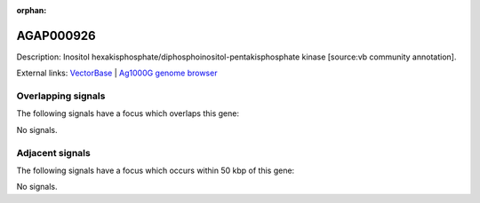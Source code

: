 :orphan:

AGAP000926
=============





Description: Inositol hexakisphosphate/diphosphoinositol-pentakisphosphate kinase [source:vb community annotation].

External links:
`VectorBase <https://www.vectorbase.org/Anopheles_gambiae/Gene/Summary?g=AGAP000926>`_ |
`Ag1000G genome browser <https://www.malariagen.net/apps/ag1000g/phase1-AR3/index.html?genome_region=X:17445750-17471498#genomebrowser>`_

Overlapping signals
-------------------

The following signals have a focus which overlaps this gene:



No signals.



Adjacent signals
----------------

The following signals have a focus which occurs within 50 kbp of this gene:



No signals.


